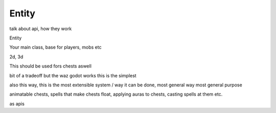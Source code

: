 .. _doc_entities_entity:

Entity
======

talk about api, how they work

Entity

Your main class, base for players, mobs etc

2d, 3d


This should be used fors chests aswell

bit of a tradeoff
but the waz godot works this is the simplest

also this way, this is the most extensible system / way it can be done, most general way
most general purpose

animatable chests, spells that make chests float, applying auras to chests, 
casting spells at them etc.

as apis